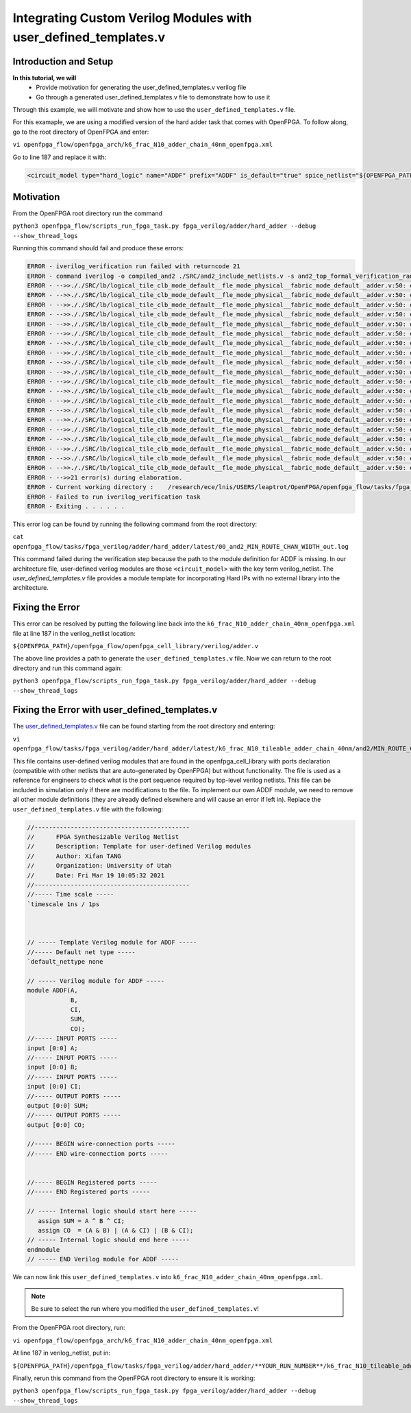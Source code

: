 Integrating Custom Verilog Modules with user_defined_templates.v
================================================================
Introduction and Setup
~~~~~~~~~~~~~~~~~~~~~~
**In this tutorial, we will**
   - Provide motivation for generating the user_defined_templates.v verilog file
   - Go through a generated user_defined_templates.v file to demonstrate how to use it
Through this example, we will motivate and show how to use the ``user_defined_templates.v`` file.

For this examaple, we are using a modified version of the hard adder task that comes with OpenFPGA.
To follow along, go to the root directory of OpenFPGA and enter: 

``vi openfpga_flow/openfpga_arch/k6_frac_N10_adder_chain_40nm_openfpga.xml`` 

Go to line 187 and replace it with:

.. code-block:: XML

   <circuit_model type="hard_logic" name="ADDF" prefix="ADDF" is_default="true" spice_netlist="${OPENFPGA_PATH}/openfpga_flow/openfpga_cell_library/spice/adder.sp"     verilog_netlist="">

Motivation
~~~~~~~~~~
From the OpenFPGA root directory run the command

``python3 openfpga_flow/scripts_run_fpga_task.py fpga_verilog/adder/hard_adder --debug --show_thread_logs``

Running this command should fail and produce these errors:

.. code-block:: XML
   
   ERROR - iverilog_verification run failed with returncode 21
   ERROR - command iverilog -o compiled_and2 ./SRC/and2_include_netlists.v -s and2_top_formal_verification_random_tb
   ERROR - -->>././SRC/lb/logical_tile_clb_mode_default__fle_mode_physical__fabric_mode_default__adder.v:50: error: Unknown module type: ADDF
   ERROR - -->>././SRC/lb/logical_tile_clb_mode_default__fle_mode_physical__fabric_mode_default__adder.v:50: error: Unknown module type: ADDF
   ERROR - -->>././SRC/lb/logical_tile_clb_mode_default__fle_mode_physical__fabric_mode_default__adder.v:50: error: Unknown module type: ADDF
   ERROR - -->>././SRC/lb/logical_tile_clb_mode_default__fle_mode_physical__fabric_mode_default__adder.v:50: error: Unknown module type: ADDF
   ERROR - -->>././SRC/lb/logical_tile_clb_mode_default__fle_mode_physical__fabric_mode_default__adder.v:50: error: Unknown module type: ADDF
   ERROR - -->>././SRC/lb/logical_tile_clb_mode_default__fle_mode_physical__fabric_mode_default__adder.v:50: error: Unknown module type: ADDF
   ERROR - -->>././SRC/lb/logical_tile_clb_mode_default__fle_mode_physical__fabric_mode_default__adder.v:50: error: Unknown module type: ADDF
   ERROR - -->>././SRC/lb/logical_tile_clb_mode_default__fle_mode_physical__fabric_mode_default__adder.v:50: error: Unknown module type: ADDF
   ERROR - -->>././SRC/lb/logical_tile_clb_mode_default__fle_mode_physical__fabric_mode_default__adder.v:50: error: Unknown module type: ADDF
   ERROR - -->>././SRC/lb/logical_tile_clb_mode_default__fle_mode_physical__fabric_mode_default__adder.v:50: error: Unknown module type: ADDF
   ERROR - -->>././SRC/lb/logical_tile_clb_mode_default__fle_mode_physical__fabric_mode_default__adder.v:50: error: Unknown module type: ADDF
   ERROR - -->>././SRC/lb/logical_tile_clb_mode_default__fle_mode_physical__fabric_mode_default__adder.v:50: error: Unknown module type: ADDF
   ERROR - -->>././SRC/lb/logical_tile_clb_mode_default__fle_mode_physical__fabric_mode_default__adder.v:50: error: Unknown module type: ADDF
   ERROR - -->>././SRC/lb/logical_tile_clb_mode_default__fle_mode_physical__fabric_mode_default__adder.v:50: error: Unknown module type: ADDF
   ERROR - -->>././SRC/lb/logical_tile_clb_mode_default__fle_mode_physical__fabric_mode_default__adder.v:50: error: Unknown module type: ADDF
   ERROR - -->>././SRC/lb/logical_tile_clb_mode_default__fle_mode_physical__fabric_mode_default__adder.v:50: error: Unknown module type: ADDF
   ERROR - -->>././SRC/lb/logical_tile_clb_mode_default__fle_mode_physical__fabric_mode_default__adder.v:50: error: Unknown module type: ADDF
   ERROR - -->>././SRC/lb/logical_tile_clb_mode_default__fle_mode_physical__fabric_mode_default__adder.v:50: error: Unknown module type: ADDF
   ERROR - -->>././SRC/lb/logical_tile_clb_mode_default__fle_mode_physical__fabric_mode_default__adder.v:50: error: Unknown module type: ADDF
   ERROR - -->>././SRC/lb/logical_tile_clb_mode_default__fle_mode_physical__fabric_mode_default__adder.v:50: error: Unknown module type: ADDF
   ERROR - -->>21 error(s) during elaboration.
   ERROR - Current working directory :    /research/ece/lnis/USERS/leaptrot/OpenFPGA/openfpga_flow/tasks/fpga_verilog/adder/hard_adder/run019/k6_frac_N10_tileable_adder_chain_40nm/and2/MIN_ROUTE_CHAN_WIDTH
   ERROR - Failed to run iverilog_verification task
   ERROR - Exiting . . . . . .
This error log can be found by running the following command from the root directory:

``cat openfpga_flow/tasks/fpga_verilog/adder/hard_adder/latest/00_and2_MIN_ROUTE_CHAN_WIDTH_out.log``

This command failed during the verification step because the path to the module definition for ADDF is missing. In our architecture file, user-defined verilog modules are those ``<circuit_model>`` with the key term verilog_netlist. The `user_defined_templates.v` file provides a module template for incorporating Hard IPs with no external library into the architecture. 

Fixing the Error
~~~~~~~~~~~~~~~~
This error can be resolved by putting the following line back into the ``k6_frac_N10_adder_chain_40nm_openfpga.xml`` file at line 187 in the verilog_netlist location:

``${OPENFPGA_PATH}/openfpga_flow/openfpga_cell_library/verilog/adder.v``

The above line provides a path to generate the ``user_defined_templates.v`` file. 
Now we can return to the root directory and run this command again:

``python3 openfpga_flow/scripts_run_fpga_task.py fpga_verilog/adder/hard_adder --debug --show_thread_logs``

Fixing the Error with user_defined_templates.v
~~~~~~~~~~~~~~~~~~~~~~~~~~~~~~~~~~~~~~~~~~~~~~
The `user_defined_templates.v`_ file can be found starting from the root directory and entering:

``vi openfpga_flow/tasks/fpga_verilog/adder/hard_adder/latest/k6_frac_N10_tileable_adder_chain_40nm/and2/MIN_ROUTE_CHAN_WIDTH/SRC/sub_module/user_defined_templates.v``

This file contains user-defined verilog modules that are found in the openfpga_cell_library with ports declaration (compatible with other netlists that are auto-generated by OpenFPGA) but without functionality. The file is used as a reference for engineers to check what is the port sequence required by top-level verilog netlists. This file can be included in simulation only if there are modifications to the file.
To implement our own ADDF module, we need to remove all other module definitions (they are already defined elsewhere and will cause an error if left in). Replace the ``user_defined_templates.v`` file with the following:

.. code-block:: Verilog

   //-------------------------------------------
   //      FPGA Synthesizable Verilog Netlist
   //      Description: Template for user-defined Verilog modules
   //      Author: Xifan TANG
   //      Organization: University of Utah
   //      Date: Fri Mar 19 10:05:32 2021
   //-------------------------------------------
   //----- Time scale -----
   `timescale 1ns / 1ps
   
   
   
   // ----- Template Verilog module for ADDF -----
   //----- Default net type -----
   `default_nettype none

   // ----- Verilog module for ADDF -----
   module ADDF(A,
               B,
               CI,
               SUM,
               CO);
   //----- INPUT PORTS -----
   input [0:0] A;
   //----- INPUT PORTS -----
   input [0:0] B;
   //----- INPUT PORTS -----
   input [0:0] CI;
   //----- OUTPUT PORTS -----
   output [0:0] SUM;
   //----- OUTPUT PORTS -----
   output [0:0] CO;

   //----- BEGIN wire-connection ports -----
   //----- END wire-connection ports -----


   //----- BEGIN Registered ports -----
   //----- END Registered ports -----

   // ----- Internal logic should start here -----
      assign SUM = A ^ B ^ CI;
      assign CO  = (A & B) | (A & CI) | (B & CI);
   // ----- Internal logic should end here -----
   endmodule
   // ----- END Verilog module for ADDF -----

We can now link this ``user_defined_templates.v`` into ``k6_frac_N10_adder_chain_40nm_openfpga.xml``.

.. note:: Be sure to select the run where you modified the ``user_defined_templates.v``!

From the OpenFPGA root directory, run:

``vi openfpga_flow/openfpga_arch/k6_frac_N10_adder_chain_40nm_openfpga.xml``

At line 187 in verilog_netlist, put in:

``${OPENFPGA_PATH}/openfpga_flow/tasks/fpga_verilog/adder/hard_adder/**YOUR_RUN_NUMBER**/k6_frac_N10_tileable_adder_chain_40nm/and2/MIN_ROUTE_CHAN_WIDTH/SRC/sub_module/user_defined_templates.v``

Finally, rerun this command from the OpenFPGA root directory to ensure it is working:

``python3 openfpga_flow/scripts_run_fpga_task.py fpga_verilog/adder/hard_adder --debug --show_thread_logs``


.. _user_defined_templates.v: https://openfpga--274.org.readthedocs.build/en/274/manual/fpga_verilog/fabric_netlist/#cmdoption-arg-user_defined_templates.v
